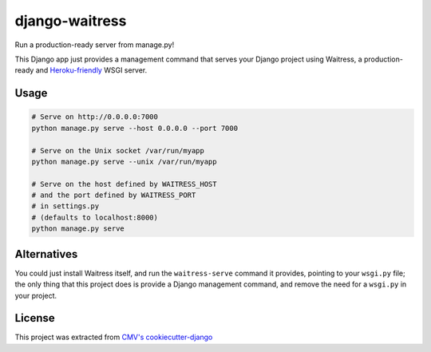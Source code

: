 django-waitress
===============

Run a production-ready server from manage.py!

This Django app just provides a management command that serves your Django project using Waitress, a production-ready and `Heroku-friendly <heroku>`_ WSGI server.

.. _heroku: http://blog.etianen.com/blog/2014/01/19/gunicorn-heroku-django/

Usage
-----

.. code-block:: sh

    # Serve on http://0.0.0.0:7000
    python manage.py serve --host 0.0.0.0 --port 7000

    # Serve on the Unix socket /var/run/myapp
    python manage.py serve --unix /var/run/myapp

    # Serve on the host defined by WAITRESS_HOST
    # and the port defined by WAITRESS_PORT
    # in settings.py
    # (defaults to localhost:8000)
    python manage.py serve

Alternatives
------------

You could just install Waitress itself, and run the ``waitress-serve`` command it provides, pointing to your ``wsgi.py`` file; the only thing that this project does is provide a Django management command, and remove the need for a ``wsgi.py`` in your project.

License
-------

This project was extracted from `CMV's cookiecutter-django <ccdj>`_

.. _ccdj: https://gitlab.com/abre/cookiecutter-django

.. raw:: html

    <p xmlns:dct="http://purl.org/dc/terms/" xmlns:vcard="http://www.w3.org/2001/vcard-rdf/3.0#">
        <a rel="license"
            href="http://creativecommons.org/publicdomain/zero/1.0/">
            <img src="http://i.creativecommons.org/p/zero/1.0/88x31.png" style="border-style: none;" alt="CC0" />
        </a>
        <br />
        To the extent possible under law,
        <span resource="[_:publisher]" rel="dct:publisher">
            <span property="dct:title">Commercial Motor Vehicles Pty Ltd</span></span>
        have waived all copyright and related or neighboring rights to
        <span property="dct:title">cookiecutter-django</span>.
        This work is published from:
        <span property="vcard:Country" datatype="dct:ISO3166"
            content="AU" about="[_:publisher]">
        Australia</span>.
    </p>